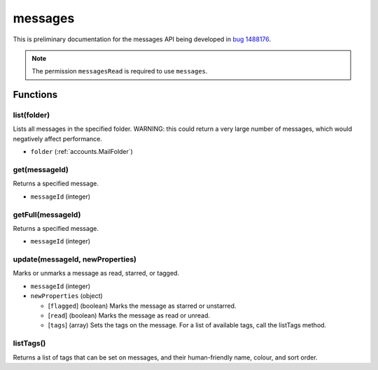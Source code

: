 ========
messages
========

This is preliminary documentation for the messages API being developed in `bug 1488176`__.

__ https://bugzilla.mozilla.org/show_bug.cgi?id=1488176

.. note::

  The permission ``messagesRead`` is required to use ``messages``.

Functions
=========

list(folder)
------------

Lists all messages in the specified folder. WARNING: this could return a very large number of messages, which would negatively affect performance.

- ``folder`` (:ref:`accounts.MailFolder`)

get(messageId)
--------------

Returns a specified message.

- ``messageId`` (integer)

getFull(messageId)
------------------

Returns a specified message.

- ``messageId`` (integer)

update(messageId, newProperties)
--------------------------------

Marks or unmarks a message as read, starred, or tagged.

- ``messageId`` (integer)
- ``newProperties`` (object)

  - [``flagged``] (boolean) Marks the message as starred or unstarred.
  - [``read``] (boolean) Marks the message as read or unread.
  - [``tags``] (array) Sets the tags on the message. For a list of available tags, call the listTags method.

listTags()
----------

Returns a list of tags that can be set on messages, and their human-friendly name, colour, and sort order.
